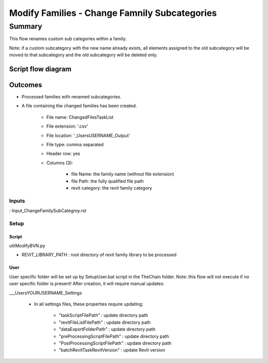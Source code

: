 ###############################################
Modify Families - Change Famnily Subcategories
###############################################

Summary
=======

This flow renames custom sub categories within a family.

Note: if a custom subcategory with the new name already exists, all elements assigned to the old subcategory will be moved to that subcategory and the old subcategory will be deleted only.

Script flow diagram
--------------------------------


Outcomes
--------------------------------

- Processed families with renamed subcategories.
- A file containing the changed families has been created.

    - File name: ChangedFilesTaskList
    - File extension: '.csv'
    - File location: '\_Users\USERNAME\_Output'
    - File type: comma separated
    - Header row: yes
    - Columns (3):

        - file Name:    the family name (without file extension)
        - file Path:    the fully qualified file path
        - revit category:   the revit family category


Inputs
~~~~~~~~~~

: Input_ChangeFamilySubCategroy.rst

Setup
~~~~~~~~~~

Script
^^^^^^^^^^^^^

utilModifyBVN.py

- REVIT_LIBRARY_PATH : root directory of revit family library to be processed

User
^^^^^^
User specific folder will be set up by SetupUser.bat script in the TheChain folder. Note: this flow will not execute if no user specific folder is present! After creation, it will require manual updates:

__\_Users\YOURUSERNAME\_Settings

    - In all settings files, these properties require updating:

        - "taskScriptFilePath" : update directory path
        - "revitFileListFilePath" : update directory path
        - "dataExportFolderPath" : update directory path
        - "preProcessingScriptFilePath" : update directory path
        - "PostProcessingScriptFilePath" : update directory path
        - "batchRevitTaskRevitVersion" : update Revit version